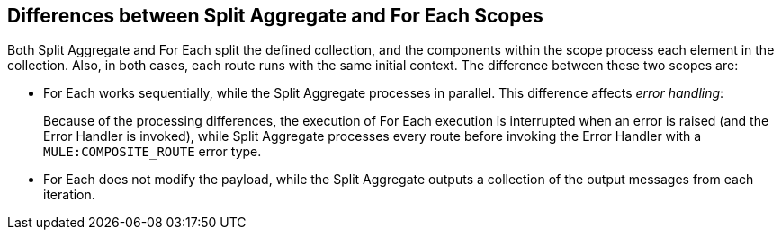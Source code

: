 
== Differences between Split Aggregate and For Each Scopes

Both Split Aggregate and For Each split the defined collection, and the
components within the scope process each element in the collection. Also, in
both cases, each route runs with the same initial context. The difference
between these two scopes are:

* For Each works sequentially, while the Split Aggregate processes in parallel.
This difference affects _error handling_:
+
Because of the processing differences, the execution of For Each execution is
interrupted when an error is raised (and the Error Handler is invoked), while
Split Aggregate processes every route before invoking the Error Handler with a
`MULE:COMPOSITE_ROUTE` error type.
+
* For Each does not modify the payload, while the Split Aggregate outputs a
collection of the output messages from each iteration.

